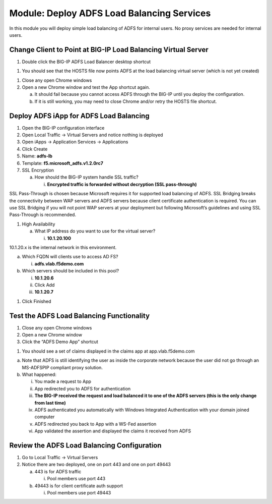 Module: Deploy ADFS Load Balancing Services
===========================================

In this module you will deploy simple load balancing of ADFS for
internal users. No proxy services are needed for internal users.

Change Client to Point at BIG-IP Load Balancing Virtual Server
--------------------------------------------------------------

1. Double click the BIG-IP ADFS Load Balancer desktop shortcut

|image0|

1. You should see that the HOSTS file now points ADFS at the load
   balancing virtual server (which is not yet created)

|image1|

1. Close any open Chrome windows

2. Open a new Chrome window and test the App shortcut again.

   a. It should fail because you cannot access ADFS through the BIG-IP
      until you deploy the configuration.

   b. If it is still working, you may need to close Chrome and/or retry
      the HOSTS file shortcut.

Deploy ADFS iApp for ADFS Load Balancing
----------------------------------------

1. Open the BIG-IP configuration interface

2. Open Local Traffic -> Virtual Servers and notice nothing is deployed

3. Open iApps -> Application Services -> Applications

4. Click Create

5. Name: **adfs-lb**

6. Template: **f5.microsoft\_adfs.v1.2.0rc7**

7. SSL Encryption

   a. How should the BIG-IP system handle SSL traffic?

      i. **Encrypted traffic is forwarded without decryption (SSL
         pass-through)**

SSL Pass-Through is chosen because Microsoft requires it for supported
load balancing of ADFS. SSL Bridging breaks the connectivity between WAP
servers and ADFS servers because client certificate authentication is
required. You can use SSL Bridging if you will not point WAP servers at
your deployment but following Microsoft’s guidelines and using SSL
Pass-Through is recommended.

1. High Availability

   a. What IP address do you want to use for the virtual server?

      i. **10.1.20.100**

10.1.20.x is the internal network in this environment.

a. Which FQDN will clients use to access AD FS?

   i. **adfs.vlab.f5demo.com**

b. Which servers should be included in this pool?

   i.   **10.1.20.6**

   ii.  Click Add

   iii. **10.1.20.7**

|image2|

1. Click Finished

Test the ADFS Load Balancing Functionality
------------------------------------------

1. Close any open Chrome windows

2. Open a new Chrome window

3. Click the “ADFS Demo App” shortcut

|image3|

1. You should see a set of claims displayed in the claims app at
   app.vlab.f5demo.com

|image4|

a. Note that ADFS is still identifying the user as inside the corporate
   network because the user did not go through an MS-ADFSPIP compliant
   proxy solution.

b. What happened:

   i.   You made a request to App

   ii.  App redirected you to ADFS for authentication

   iii. **The BIG-IP received the request and load balanced it to one of
        the ADFS servers (this is the only change from last time)**

   iv.  ADFS authenticated you automatically with Windows Integrated
        Authentication with your domain joined computer

   v.   ADFS redirected you back to App with a WS-Fed assertion

   vi.  App validated the assertion and displayed the claims it received
        from ADFS

Review the ADFS Load Balancing Configuration
--------------------------------------------

1. Go to Local Traffic -> Virtual Servers

2. Notice there are two deployed, one on port 443 and one on port 49443

   a. 443 is for ADFS traffic

      i. Pool members use port 443

   b. 49443 is for client certificate auth support

      i. Pool members use port 49443

.. |image0| image:: media/image1.png
   :width: 1.23611in
   :height: 1.73611in
.. |image1| image:: media/image2.png
   :width: 4.02778in
   :height: 1.29698in
.. |image2| image:: media/image3.png
   :width: 4.47222in
   :height: 2.01346in
.. |image3| image:: media/image4.png
   :width: 2.48148in
   :height: 0.92839in
.. |image4| image:: media/image5.png
   :width: 4.81482in
   :height: 2.08488in
